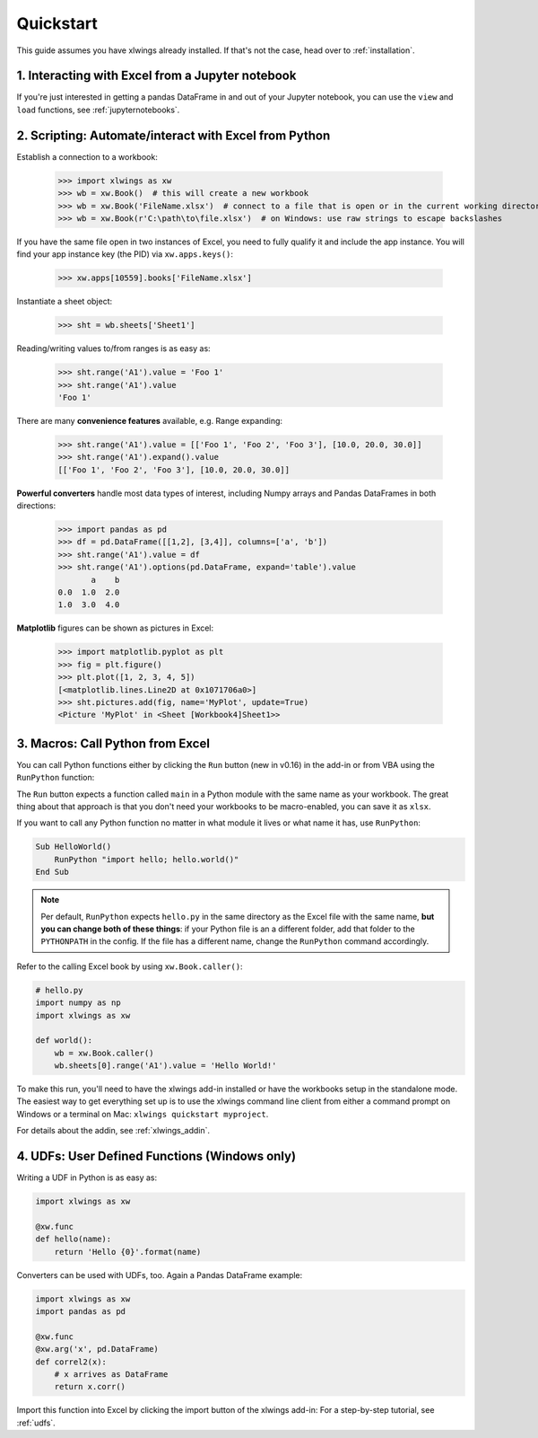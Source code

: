 .. _quickstart:

Quickstart
==========

This guide assumes you have xlwings already installed. If that's not the case, head over to :ref:`installation`.

1. Interacting with Excel from a Jupyter notebook
-------------------------------------------------

If you're just interested in getting a pandas DataFrame in and out of your Jupyter notebook, you can use the ``view`` and ``load`` functions, see  :ref:`jupyternotebooks`.

2. Scripting: Automate/interact with Excel from Python
------------------------------------------------------

Establish a connection to a workbook:

    >>> import xlwings as xw
    >>> wb = xw.Book()  # this will create a new workbook
    >>> wb = xw.Book('FileName.xlsx')  # connect to a file that is open or in the current working directory
    >>> wb = xw.Book(r'C:\path\to\file.xlsx')  # on Windows: use raw strings to escape backslashes

If you have the same file open in two instances of Excel, you need to fully qualify it and include the app instance.
You will find your app instance key (the PID) via ``xw.apps.keys()``:

    >>> xw.apps[10559].books['FileName.xlsx']

Instantiate a sheet object:

    >>> sht = wb.sheets['Sheet1']

Reading/writing values to/from ranges is as easy as:

    >>> sht.range('A1').value = 'Foo 1'
    >>> sht.range('A1').value
    'Foo 1'

There are many **convenience features** available, e.g. Range expanding:

    >>> sht.range('A1').value = [['Foo 1', 'Foo 2', 'Foo 3'], [10.0, 20.0, 30.0]]
    >>> sht.range('A1').expand().value
    [['Foo 1', 'Foo 2', 'Foo 3'], [10.0, 20.0, 30.0]]

**Powerful converters** handle most data types of interest, including Numpy arrays and Pandas DataFrames in both directions:

    >>> import pandas as pd
    >>> df = pd.DataFrame([[1,2], [3,4]], columns=['a', 'b'])
    >>> sht.range('A1').value = df
    >>> sht.range('A1').options(pd.DataFrame, expand='table').value
           a    b
    0.0  1.0  2.0
    1.0  3.0  4.0

**Matplotlib** figures can be shown as pictures in Excel:

    >>> import matplotlib.pyplot as plt
    >>> fig = plt.figure()
    >>> plt.plot([1, 2, 3, 4, 5])
    [<matplotlib.lines.Line2D at 0x1071706a0>]
    >>> sht.pictures.add(fig, name='MyPlot', update=True)
    <Picture 'MyPlot' in <Sheet [Workbook4]Sheet1>>

3. Macros: Call Python from Excel
---------------------------------

You can call Python functions either by clicking the ``Run`` button (new in v0.16) in  the add-in or from VBA using the ``RunPython`` function:

The ``Run`` button expects a function called ``main`` in a Python module with the same name as your workbook. The 
great thing about that approach is that you don't need your workbooks to be macro-enabled, you can save it as ``xlsx``.

If you want to call any Python function no matter in what module it lives or what name it has, use ``RunPython``:

.. code-block:: vb.net

    Sub HelloWorld()
        RunPython "import hello; hello.world()"
    End Sub


.. note::
    Per default, ``RunPython`` expects ``hello.py`` in the same directory as the Excel file with the same name, **but you can change both of these things**: if your Python file is an a different folder, add that folder to the ``PYTHONPATH`` in the config. If the file has a different name, change the ``RunPython`` command accordingly.

Refer to the calling Excel book by using ``xw.Book.caller()``:

.. code-block:: python

    # hello.py
    import numpy as np
    import xlwings as xw

    def world():
        wb = xw.Book.caller()
        wb.sheets[0].range('A1').value = 'Hello World!'


To make this run, you'll need to have the xlwings add-in installed or have the workbooks setup in the standalone mode. The easiest way to get everything set up is to use the xlwings command line client from either a command prompt on Windows or a terminal on Mac: ``xlwings quickstart myproject``.

For details about the addin, see :ref:`xlwings_addin`.

4. UDFs: User Defined Functions (Windows only)
----------------------------------------------

Writing a UDF in Python is as easy as:

.. code-block:: python

    import xlwings as xw

    @xw.func
    def hello(name):
        return 'Hello {0}'.format(name)

Converters can be used with UDFs, too. Again a Pandas DataFrame example:


.. code-block:: python

    import xlwings as xw
    import pandas as pd

    @xw.func
    @xw.arg('x', pd.DataFrame)
    def correl2(x):
        # x arrives as DataFrame
        return x.corr()

Import this function into Excel by clicking the import button of the xlwings add-in: For a step-by-step tutorial, see :ref:`udfs`.
